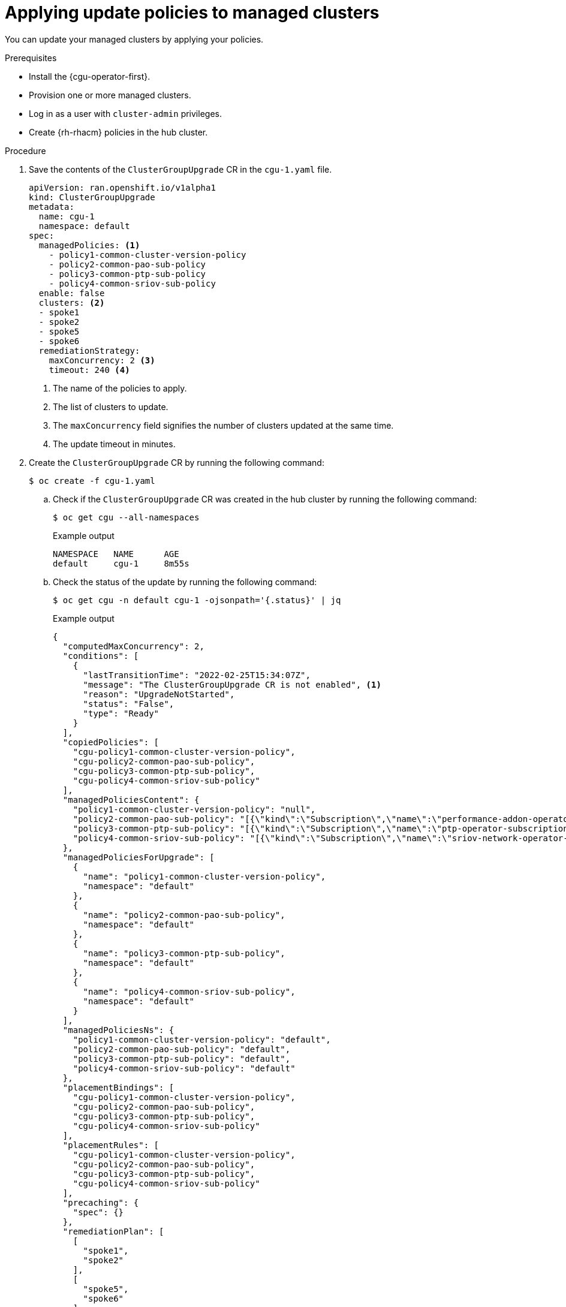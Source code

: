// Module included in the following assemblies:
// Epic CNF-2600 (CNF-2133) (4.10), Story TELCODOCS-285
// * scalability_and_performance/cnf-talm-for-cluster-upgrades.adoc

:_content-type: PROCEDURE
[id="talo-apply-policies_{context}"]
= Applying update policies to managed clusters

You can update your managed clusters by applying your policies.

.Prerequisites

* Install the {cgu-operator-first}.
* Provision one or more managed clusters.
* Log in as a user with `cluster-admin` privileges.
* Create {rh-rhacm} policies in the hub cluster.

.Procedure

. Save the contents of the `ClusterGroupUpgrade` CR in the `cgu-1.yaml` file.
+
[source,yaml]
----
apiVersion: ran.openshift.io/v1alpha1
kind: ClusterGroupUpgrade
metadata:
  name: cgu-1
  namespace: default
spec:
  managedPolicies: <1>
    - policy1-common-cluster-version-policy
    - policy2-common-pao-sub-policy
    - policy3-common-ptp-sub-policy
    - policy4-common-sriov-sub-policy
  enable: false
  clusters: <2>
  - spoke1
  - spoke2
  - spoke5
  - spoke6
  remediationStrategy:
    maxConcurrency: 2 <3>
    timeout: 240 <4>
----
<1> The name of the policies to apply.
<2> The list of clusters to update.
<3> The `maxConcurrency` field signifies the number of clusters updated at the same time.
<4> The update timeout in minutes.

. Create the `ClusterGroupUpgrade` CR by running the following command:
+
[source,terminal]
----
$ oc create -f cgu-1.yaml
----

.. Check if the `ClusterGroupUpgrade` CR was created in the hub cluster by running the following command:
+
[source,terminal]
----
$ oc get cgu --all-namespaces
----
+
.Example output
+
[source,terminal]
----
NAMESPACE   NAME      AGE
default     cgu-1     8m55s
----

.. Check the status of the update by running the following command:
+
[source,terminal]
----
$ oc get cgu -n default cgu-1 -ojsonpath='{.status}' | jq
----
+
.Example output
+
[source,json]
----
{
  "computedMaxConcurrency": 2,
  "conditions": [
    {
      "lastTransitionTime": "2022-02-25T15:34:07Z",
      "message": "The ClusterGroupUpgrade CR is not enabled", <1>
      "reason": "UpgradeNotStarted",
      "status": "False",
      "type": "Ready"
    }
  ],
  "copiedPolicies": [
    "cgu-policy1-common-cluster-version-policy",
    "cgu-policy2-common-pao-sub-policy",
    "cgu-policy3-common-ptp-sub-policy",
    "cgu-policy4-common-sriov-sub-policy"
  ],
  "managedPoliciesContent": {
    "policy1-common-cluster-version-policy": "null",
    "policy2-common-pao-sub-policy": "[{\"kind\":\"Subscription\",\"name\":\"performance-addon-operator\",\"namespace\":\"openshift-performance-addon-operator\"}]",
    "policy3-common-ptp-sub-policy": "[{\"kind\":\"Subscription\",\"name\":\"ptp-operator-subscription\",\"namespace\":\"openshift-ptp\"}]",
    "policy4-common-sriov-sub-policy": "[{\"kind\":\"Subscription\",\"name\":\"sriov-network-operator-subscription\",\"namespace\":\"openshift-sriov-network-operator\"}]"
  },
  "managedPoliciesForUpgrade": [
    {
      "name": "policy1-common-cluster-version-policy",
      "namespace": "default"
    },
    {
      "name": "policy2-common-pao-sub-policy",
      "namespace": "default"
    },
    {
      "name": "policy3-common-ptp-sub-policy",
      "namespace": "default"
    },
    {
      "name": "policy4-common-sriov-sub-policy",
      "namespace": "default"
    }
  ],
  "managedPoliciesNs": {
    "policy1-common-cluster-version-policy": "default",
    "policy2-common-pao-sub-policy": "default",
    "policy3-common-ptp-sub-policy": "default",
    "policy4-common-sriov-sub-policy": "default"
  },
  "placementBindings": [
    "cgu-policy1-common-cluster-version-policy",
    "cgu-policy2-common-pao-sub-policy",
    "cgu-policy3-common-ptp-sub-policy",
    "cgu-policy4-common-sriov-sub-policy"
  ],
  "placementRules": [
    "cgu-policy1-common-cluster-version-policy",
    "cgu-policy2-common-pao-sub-policy",
    "cgu-policy3-common-ptp-sub-policy",
    "cgu-policy4-common-sriov-sub-policy"
  ],
  "precaching": {
    "spec": {}
  },
  "remediationPlan": [
    [
      "spoke1",
      "spoke2"
    ],
    [
      "spoke5",
      "spoke6"
    ]
  ],
  "status": {}
}
----
<1> The `spec.enable` field in the `ClusterGroupUpgrade` CR is set to `false`.

.. Check the status of the policies by running the following command:
+
[source,terminal]
----
$ oc get policies -A
----
+
.Example output
[source,terminal]
----
NAMESPACE   NAME                                                 REMEDIATION ACTION   COMPLIANCE STATE   AGE
default     cgu-policy1-common-cluster-version-policy            enforce                                 17m <1>
default     cgu-policy2-common-pao-sub-policy                    enforce                                 17m
default     cgu-policy3-common-ptp-sub-policy                    enforce                                 17m
default     cgu-policy4-common-sriov-sub-policy                  enforce                                 17m
default     policy1-common-cluster-version-policy                inform               NonCompliant       15h
default     policy2-common-pao-sub-policy                        inform               NonCompliant       15h
default     policy3-common-ptp-sub-policy                        inform               NonCompliant       18m
default     policy4-common-sriov-sub-policy                      inform               NonCompliant       18m
----
<1> The `spec.remediationAction` field of policies currently applied on the clusters is set to `enforce`. The managed policies in `inform` mode from the `ClusterGroupUpgrade` CR remain in `inform` mode during the update.

. Change the value of the `spec.enable` field to `true` by running the following command:
+
[source,terminal]
----
$ oc --namespace=default patch clustergroupupgrade.ran.openshift.io/cgu-1 \
--patch '{"spec":{"enable":true}}' --type=merge
----

.Verification

. Check the status of the update again by running the following command:
+
[source,terminal]
----
$ oc get cgu -n default cgu-1 -ojsonpath='{.status}' | jq
----
+
.Example output
+
[source,json]
----
{
  "computedMaxConcurrency": 2,
  "conditions": [ <1>
    {
      "lastTransitionTime": "2022-02-25T15:34:07Z",
      "message": "The ClusterGroupUpgrade CR has upgrade policies that are still non compliant", 
      "reason": "UpgradeNotCompleted",
      "status": "False",
      "type": "Ready"
    }
  ],
  "copiedPolicies": [
    "cgu-policy1-common-cluster-version-policy",
    "cgu-policy2-common-pao-sub-policy",
    "cgu-policy3-common-ptp-sub-policy",
    "cgu-policy4-common-sriov-sub-policy"
  ],
  "managedPoliciesContent": {
    "policy1-common-cluster-version-policy": "null",
    "policy2-common-pao-sub-policy": "[{\"kind\":\"Subscription\",\"name\":\"performance-addon-operator\",\"namespace\":\"openshift-performance-addon-operator\"}]",
    "policy3-common-ptp-sub-policy": "[{\"kind\":\"Subscription\",\"name\":\"ptp-operator-subscription\",\"namespace\":\"openshift-ptp\"}]",
    "policy4-common-sriov-sub-policy": "[{\"kind\":\"Subscription\",\"name\":\"sriov-network-operator-subscription\",\"namespace\":\"openshift-sriov-network-operator\"}]"
  },
  "managedPoliciesForUpgrade": [
    {
      "name": "policy1-common-cluster-version-policy",
      "namespace": "default"
    },
    {
      "name": "policy2-common-pao-sub-policy",
      "namespace": "default"
    },
    {
      "name": "policy3-common-ptp-sub-policy",
      "namespace": "default"
    },
    {
      "name": "policy4-common-sriov-sub-policy",
      "namespace": "default"
    }
  ],
  "managedPoliciesNs": {
    "policy1-common-cluster-version-policy": "default",
    "policy2-common-pao-sub-policy": "default",
    "policy3-common-ptp-sub-policy": "default",
    "policy4-common-sriov-sub-policy": "default"
  },
  "placementBindings": [
    "cgu-policy1-common-cluster-version-policy",
    "cgu-policy2-common-pao-sub-policy",
    "cgu-policy3-common-ptp-sub-policy",
    "cgu-policy4-common-sriov-sub-policy"
  ],
  "placementRules": [
    "cgu-policy1-common-cluster-version-policy",
    "cgu-policy2-common-pao-sub-policy",
    "cgu-policy3-common-ptp-sub-policy",
    "cgu-policy4-common-sriov-sub-policy"
  ],
  "precaching": {
    "spec": {}
  },
  "remediationPlan": [
    [
      "spoke1",
      "spoke2"
    ],
    [
      "spoke5",
      "spoke6"
    ]
  ],
  "status": {
    "currentBatch": 1,
    "currentBatchStartedAt": "2022-02-25T15:54:16Z",
    "remediationPlanForBatch": {
      "spoke1": 0,
      "spoke2": 1
    },
    "startedAt": "2022-02-25T15:54:16Z"
  }
}
----
<1> Reflects the update progress of the current batch. Run this command again to receive updated information about the progress.

. If the policies include Operator subscriptions, you can check the installation progress directly on the single-node cluster.

.. Export the `KUBECONFIG` file of the single-node cluster you want to check the installation progress for by running the following command:
+
[source,terminal]
----
$ export KUBECONFIG=<cluster_kubeconfig_absolute_path>
----

.. Check all the subscriptions present on the single-node cluster and look for the one in the policy you are trying to install through the `ClusterGroupUpgrade` CR by running the following command:
+
[source,terminal]
----
$ oc get subs -A | grep -i <subscription_name>
----
+
.Example output for `cluster-logging` policy
+
[source,terminal]
----
NAMESPACE                              NAME                         PACKAGE                      SOURCE             CHANNEL
openshift-logging                      cluster-logging              cluster-logging              redhat-operators   stable
----

. If one of the managed policies includes a `ClusterVersion` CR, check the status of platform updates in the current batch by running the following command against the spoke cluster:
+
[source,terminal]
----
$ oc get clusterversion
----
+
.Example output
+
[source,terminal]
----
NAME      VERSION   AVAILABLE   PROGRESSING   SINCE   STATUS
version   4.9.5     True        True          43s     Working towards 4.9.7: 71 of 735 done (9% complete)
----

. Check the Operator subscription by running the following command:
+
[source,terminal]
----
$ oc get subs -n <operator-namespace> <operator-subscription> -ojsonpath="{.status}"
----

. Check the install plans present on the single-node cluster that is associated with the desired subscription by running the following command:
+
[source,terminal]
----
$ oc get installplan -n <subscription_namespace>
----
+
.Example output for `cluster-logging` Operator
+
[source,terminal]
----
NAMESPACE                              NAME            CSV                                 APPROVAL   APPROVED
openshift-logging                      install-6khtw   cluster-logging.5.3.3-4             Manual     true <1>
----
<1> The install plans have their `Approval` field set to `Manual` and their `Approved` field changes from `true` to `false` after {cgu-operator} approves the install plan.

. Check if the cluster service version for the Operator of the policy that the `ClusterGroupUpgrade` is installing reached the `Succeeded` phase by running the following command:
+
[source,terminal]
----
$ oc get csv -n <operator_namespace>
----
+
.Example output for OpenShift Logging Operator
+
[source,terminal]
----
NAME                    DISPLAY                     VERSION   REPLACES   PHASE
cluster-logging.5.4.2   Red Hat OpenShift Logging   5.4.2                Succeeded
----
